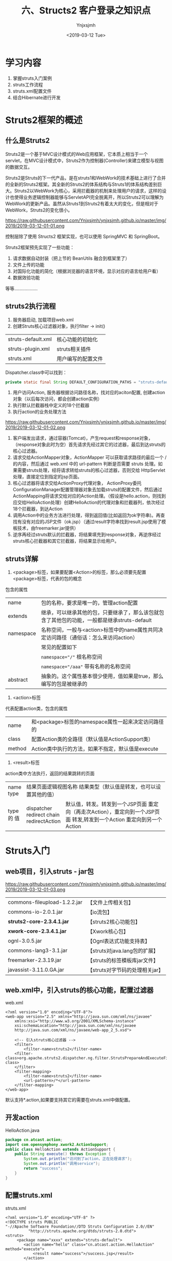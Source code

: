 #+OPTIONS: ':nil *:t -:t ::t <:t H:5 \n:nil ^:{} arch:headline
#+OPTIONS: author:t broken-links:nil c:nil creator:nil
#+OPTIONS: d:(not "LOGBOOK") date:t e:t email:nil f:t inline:t num:t
#+OPTIONS: p:nil pri:nil prop:nil stat:t tags:t tasks:t tex:t
#+OPTIONS: timestamp:t title:t toc:t todo:t |:t
#+TITLE: 六、Structs2 客户登录之知识点
#+DATE: <2019-03-12 Tue>
#+AUTHOR: Ynjxsjmh
#+EMAIL: ynjxsjmh@gmail.com
#+FILETAGS: ::

* 学习内容
1. 掌握struts入门案例
2. struts工作流程
3. struts.xml配置文件
4. 结合Hibernate进行开发

* Struts2框架的概述
** 什么是Struts2
Struts2是一个基于MVC设计模式的Web应用框架，它本质上相当于一个servlet，在MVC设计模式中，Struts2作为控制器(Controller)来建立模型与视图的数据交互。

Struts2是Struts的下一代产品，是在struts1和WebWork的技术基础上进行了合并的全新的Struts2框架。其全新的Struts2的体系结构与Struts1的体系结构差别巨大。Struts2以WebWork为核心，采用拦截器的机制来处理用户的请求，这样的设计也使得业务逻辑控制器能够与ServletAPI完全脱离开，所以Struts2可以理解为WebWork的更新产品。虽然从Struts1到Struts2有着太大的变化，但是相对于WebWork，Struts2的变化很小。

https://raw.githubusercontent.com/Ynjxsjmh/ynjxsjmh.github.io/master/img/2019/2019-03-12-01-01.png

控制层除了使用 Structs2 框架实现，也可以使用 SpringMVC 和 SpringBoot。

Struts2框架预先实现了一些功能：
1. 请求数据自动封装（把上节的 BeanUtils 融合到框架里了）
2. 文件上传的功能
3. 对国际化功能的简化（根据浏览器的语言环境，显示对应的语言给用户看）
4. 数据效验功能
等等………………

** struts2执行流程
1. 服务器启动, 加载项目web.xml
2. 创建Struts核心过滤器对象，执行filter -> init()
|       struts-default.xml | 核心功能的初始化   |
|       struts-plugin.xml  | struts相关插件     |
|       struts.xml         | 用户编写的配置文件 |
Dispatcher.class中可以找到：
#+BEGIN_SRC java
private static final String DEFAULT_CONFIGURATION_PATHS = "struts-default.xml,struts-plugin.xml,struts.xml";
#+END_SRC
3. 用户访问Action, 服务器根据访问路径名称，找对应的aciton配置, 创建action对象（以后每次访问，都会创建action实例）
4. 执行默认拦截器栈中定义的18个拦截器
5. 执行action的业务处理方法
 
https://raw.githubusercontent.com/Ynjxsjmh/ynjxsjmh.github.io/master/img/2019/2019-03-12-01-02.png

1. 客户端发出请求，通过容器(Tomcat)，产生request和response对象，（response对象此时为空）首先请求先经过其它的过滤器，最后到达struts的核心过滤器。
2. 请求交给ActionMapper对象，ActionMapper 可以获取请求路径的最后一个 / 的内容，然后通过 web.xml 中的 url-pattern 判断是否需要 struts 处理。如果需要struts处理，经将请求转给struts的核心过滤器，否则交给 HttpServlet 处理，直接定位到指定的jsp页面。
3. 核心过滤器将请求交给ActionProxy代理对象， ActionProxy委托ConfigurationManager配置管理器对象去加载struts的配置文件，然后通过ActionMapping将请求交给对应的Action处理。（假设是hello.action，则找到应交给HelloAction处理）创建HelloAction的代理对象和拦截器列，依次经过18个拦截器，到达Action
4. 调用Action中的业务方法进行处理，得到返回值(比如返回为ok字符串)。再查找有没有对应的JSP文件（ok.jsp）（通过result字符串找到result.jsp使用了模板技术，由freemarker.jar提供）
5. 逆序再经过struts默认的拦截器，将结果填充到response对象，再逆序经过struts核心拦截器和其它拦截器，将结果显示给用户。

** struts详解
1. <package>标签，如果要配置<Action>的标签，那么必须要先配置<package>标签，代表的包的概念
包含的属性
| name      | 包的名称，要求是唯一的，管理action配置                                                       |
| extends   | 继承，可以继承其他的包，只要继承了，那么该包就包含了其他包的功能，一般都是继承struts-default |
| namespace | 名称空间，一般与<action>标签中的name属性共同决定访问路径（通俗话：怎么来访问action）         |
|           | 常见的配置如下                                                                               |
|           | ~namespace="/"~ 根名称空间                                                                   |
|           | ~namespace="/aaa"~ 带有名称的名称空间                                                        |
| abstract  | 抽象的。这个属性基本很少使用，值如果是true，那么编写的包是被继承的                           |

2. <action>标签
代表配置action类，包含的属性
| name   | 和<package>标签的namespace属性一起来决定访问路径的 |
| class  | 配置Action类的全路径（默认值是ActionSupport类）    |
| method | Action类中执行的方法，如果不指定，默认值是execute  |

3. <result>标签
action类中方法执行，返回的结果跳转的页面
+------+-----------------------------------------------------------------+
| name | 结果页面逻辑视图名称                                            |
| type | 结果类型（默认值是转发，也可以设置其他的值）                    |
+------+---------------+-------------------------------------------------+
| type |dispatcher     | 默认值，转发。转发到一个JSP页面                 |
|  的  |redirect       | 重定向（再走次Action），重定向到一个JSP页面     |
|  值  |chain          | 转发,转发到一个Action                           |
|      |redirectAction | 重定向到另一个Action                            |
+------+---------------+-------------------------------------------------+

* Struts入门
** web项目，引入struts - jar包

https://raw.githubusercontent.com/Ynjxsjmh/ynjxsjmh.github.io/master/img/2019/2019-03-12-01-03.png

| commons-fileupload-1.2.2.jar | 【文件上传相关包】              |
| commons-io-2.0.1.jar         | 【io流包】                      |
| *struts2-core-2.3.4.1.jar*   | 【struts2核心功能包】           |
| *xwork-core-2.3.4.1.jar*     | 【Xwork核心包】                 |
| ognl-3.0.5.jar               | 【Ognl表达式功能支持表】        |
| commons-lang3-3.1.jar        | 【struts对java.lang包的扩展】   |
| freemarker-2.3.19.jar        | 【struts的标签模板库jar文件】   |
| javassist-3.11.0.GA.jar      | 【struts对字节码的处理相关jar】 |

** web.xml中，引入struts的核心功能，配置过滤器
web.xml

#+BEGIN_SRC nxml
<?xml version="1.0" encoding="UTF-8"?>
<web-app version="2.5" xmlns="http://java.sun.com/xml/ns/javaee"
    xmlns:xsi="http://www.w3.org/2001/XMLSchema-instance"
    xsi:schemaLocation="http://java.sun.com/xml/ns/javaee 
    http://java.sun.com/xml/ns/javaee/web-app_2_5.xsd">

    <!-- 引入struts核心过滤器 -->
    <filter>
        <filter-name>struts2</filter-name>
    <filter-class>org.apache.struts2.dispatcher.ng.filter.StrutsPrepareAndExecuteFilter</filter-class>
    </filter>
    <filter-mapping>
        <filter-name>struts2</filter-name>
        <url-pattern>/*</url-pattern>
    </filter-mapping>
</web-app>
#+END_SRC

默认支持*.action,如果要支持其它的需要在struts.xml中做配置。

** 开发action
HelloAction.java

#+BEGIN_SRC java
package cn.atcast.action;
import com.opensymphony.xwork2.ActionSupport;
public class HelloAction extends ActionSupport {
    public String execute() throws Exception {
        System.out.println("访问到了action，正在处理请求");
        System.out.println("调用service");
        return "success";
    }
}
#+END_SRC

** 配置struts.xml
struts.xml
#+BEGIN_SRC nxml
<?xml version="1.0" encoding="UTF-8" ?>
<!DOCTYPE struts PUBLIC
"-//Apache Software Foundation//DTD Struts Configuration 2.0//EN"
          "http://struts.apache.org/dtds/struts-2.0.dtd">
<struts>
     <package name="xxxx" extends="struts-default">
        <action name="hello" class="cn.atcast.action.HelloAction" method="execute">
            <result name="success">/success.jsp</result>
        </action>
    </package> 
</struts>
#+END_SRC

** success.jsp
#+BEGIN_SRC html
<body>
success.jsp  
</body>
#+END_SRC

此时，可以通过访问 http://localhost:8080/struts211/Struts2SimplestDemo 测试

本章源码见 =Struts2SimplestDemo=
